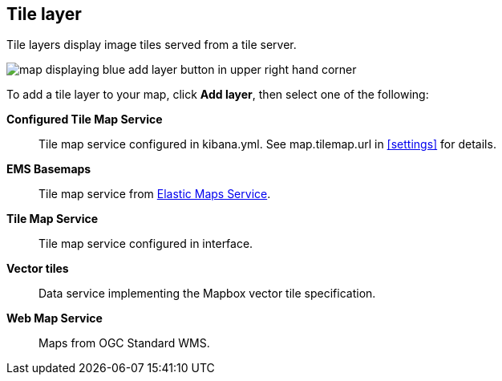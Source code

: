 [role="xpack"]
[[tile-layer]]
== Tile layer

Tile layers display image tiles served from a tile server.

[role="screenshot"]
image::maps/images/tile_layer.png[map displaying blue add layer button in upper right hand corner]

To add a tile layer to your map, click *Add layer*, then select one of the following:

*Configured Tile Map Service*:: Tile map service configured in kibana.yml.
See map.tilemap.url in <<settings>> for details.

*EMS Basemaps*:: Tile map service from https://www.elastic.co/elastic-maps-service[Elastic Maps Service].

*Tile Map Service*:: Tile map service configured in interface.

*Vector tiles*:: Data service implementing the Mapbox vector tile specification.

*Web Map Service*:: Maps from OGC Standard WMS.
